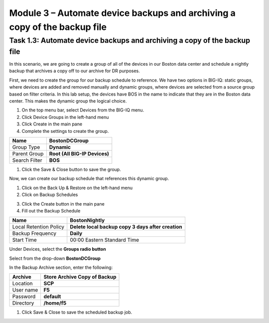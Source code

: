Module 3 – Automate device backups and archiving a copy of the backup file
=============================================

Task 1.3: Automate device backups and archiving a copy of the backup file 
~~~~~~~~~~~~~~~~~~~~~~~~~~~~~~~~~~~~~~~~~~~~~~~~~~~~~~~~~~~~~~~~~~~~~~~~~~

In this scenario, we are going to create a group of all of the devices
in our Boston data center and schedule a nightly backup that archives a
copy off to our archive for DR purposes.

First, we need to create the group for our backup schedule to reference.
We have two options in BIG-IQ: static groups, where devices are added
and removed manually and dynamic groups, where devices are selected from
a source group based on filter criteria. In this lab setup, the devices
have BOS in the name to indicate that they are in the Boston data
center. This makes the dynamic group the logical choice.

1. On the top menu bar, select Devices from the BIG-IQ menu.

2. Click Device Groups in the left-hand menu

3. Click Create in the main pane

4. Complete the settings to create the group.

+-----------------+---------------------------------+
| Name            | **BostonDCGroup**               |
+=================+=================================+
| Group Type      | **Dynamic**                     |
+-----------------+---------------------------------+
| Parent Group    | **Root (All BIG-IP Devices)**   |
+-----------------+---------------------------------+
| Search Filter   | **BOS**                         |
+-----------------+---------------------------------+

.. image:: image/image21.png

1. Click the Save & Close button to save the group.

Now, we can create our backup schedule that references this dynamic
group.

1. Click on the Back Up & Restore on the left-hand menu

2. Click on Backup Schedules

.. image:: image/image22.png

3. Click the Create button in the main pane

4. Fill out the Backup Schedule

+--------------------------+------------------------------------------------------+
| Name                     | **BostonNightly**                                    |
+==========================+======================================================+
| Local Retention Policy   | **Delete local backup copy 3 days after creation**   |
+--------------------------+------------------------------------------------------+
| Backup Frequency         | **Daily**                                            |
+--------------------------+------------------------------------------------------+
| Start Time               | 00:00 Eastern Standard Time                          |
+--------------------------+------------------------------------------------------+

Under Devices, select the **Groups radio button**

Select from the drop-down **BostonDCGroup**

In the Backup Archive section, enter the following:

+-------------+------------------------------------+
| Archive     | **Store Archive Copy of Backup**   |
+=============+====================================+
| Location    | **SCP**                            |
+-------------+------------------------------------+
| User name   | **F5**                             |
+-------------+------------------------------------+
| Password    | **default**                        |
+-------------+------------------------------------+
| Directory   | **/home/f5**                       |
+-------------+------------------------------------+

.. image:: image/image23.png

.. image:: image/image24.png

1. Click Save & Close to save the scheduled backup job.

.. |image0| image:: media/image1.png
   :width: 6.49583in
   :height: 4.29167in
.. |image1| image:: media/image2.png
   :width: 6.49583in
   :height: 4.41667in
.. |image2| image:: media/image3.png
   :width: 6.50000in
   :height: 1.54167in
.. |image3| image:: media/image4.png
   :width: 1.60397in
   :height: 0.21872in
.. |image4| image:: media/image5.png
   :width: 6.50000in
   :height: 1.04444in
.. |image5| image:: media/image6.png
   :width: 6.50000in
   :height: 0.73333in
.. |image6| image:: media/image7.png
   :width: 6.48750in
   :height: 3.29167in
.. |image7| image:: media/image8.png
   :width: 5.17917in
   :height: 2.06667in
.. |image8| image:: media/image9.png
   :width: 6.50000in
   :height: 0.71667in
.. |image9| image:: media/image10.png
   :width: 6.50000in
   :height: 0.55903in
.. |image10| image:: media/image11.png
   :width: 2.26013in
   :height: 0.93738in
.. |image11| image:: media/image11.png
   :width: 2.26013in
   :height: 0.93738in
.. |image12| image:: media/image12.png
   :width: 6.49583in
   :height: 4.40833in
.. |image13| image:: media/image13.png
   :width: 3.92659in
   :height: 1.02071in
.. |image14| image:: media/image14.png
   :width: 2.45803in
   :height: 0.56243in
.. |image15| image:: media/image15.png
   :width: 6.50000in
   :height: 1.82639in
.. |image16| image:: media/image16.png
   :width: 6.45000in
   :height: 1.71250in
.. |image17| image:: media/image17.png
   :width: 2.73924in
   :height: 1.46857in
.. |image18| image:: media/image18.png
   :width: 4.35362in
   :height: 2.17681in
.. |image19| image:: media/image19.png
   :width: 6.50000in
   :height: 3.75000in
.. |image20| image:: media/image20.png
   :width: 4.80625in
   :height: 0.88320in
.. |image21| image:: media/image21.png
   :width: 6.55833in
   :height: 3.10417in
.. |image22| image:: media/image22.png
   :width: 2.28096in
   :height: 1.23943in
.. |image23| image:: media/image23.png
   :width: 6.35479in
   :height: 5.69259in
.. |image24| image:: media/image24.png
   :width: 6.50000in
   :height: 2.21319in
